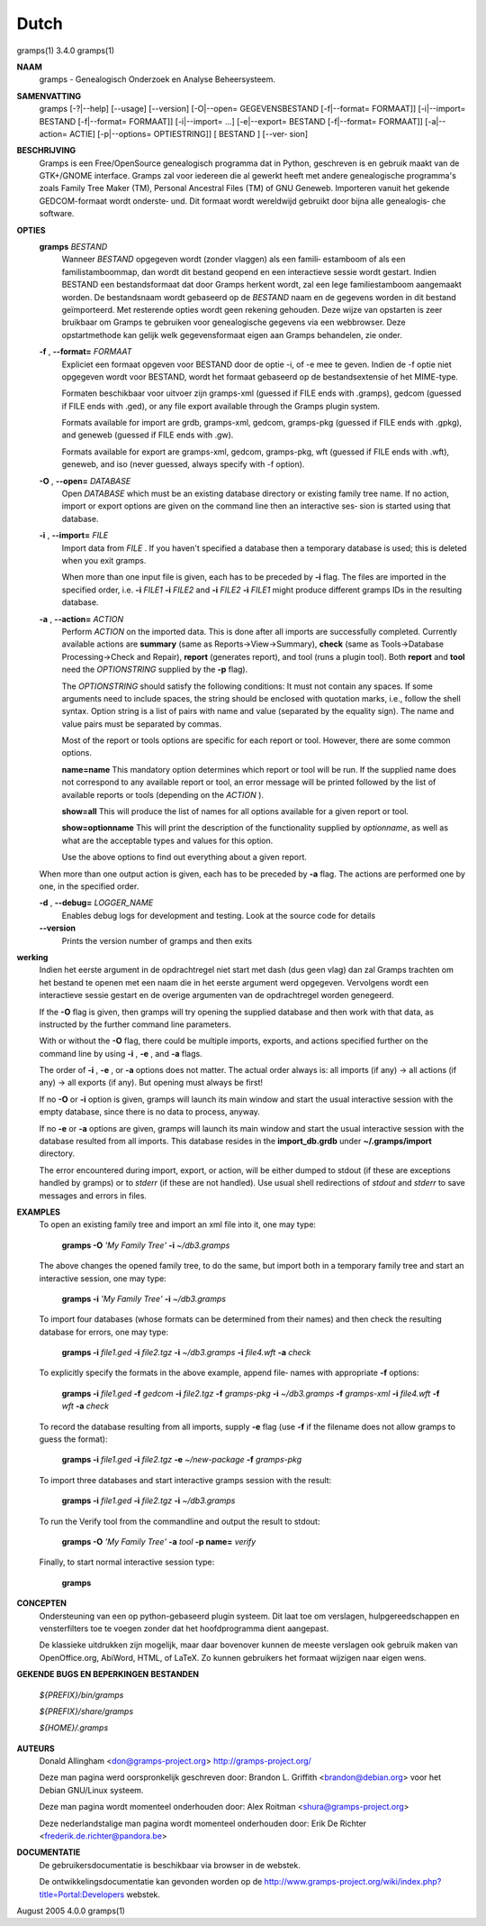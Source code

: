 Dutch
======

gramps(1)			     3.4.0			     gramps(1)



**NAAM**
       gramps - Genealogisch Onderzoek en Analyse Beheersysteem.


**SAMENVATTING**
       gramps  [-?|--help]  [--usage]  [--version] [-O|--open= GEGEVENSBESTAND
       [-f|--format= FORMAAT]] [-i|--import= BESTAND  [-f|--format=  FORMAAT]]
       [-i|--import=   ...]   [-e|--export=  BESTAND  [-f|--format=  FORMAAT]]
       [-a|--action= ACTIE] [-p|--options= OPTIESTRING]] [ BESTAND  ]  [--ver‐
       sion]


**BESCHRIJVING**
       Gramps  is  een	Free/OpenSource  genealogisch programma dat in Python,
       geschreven is en gebruik maakt van de GTK+/GNOME interface.  Gramps zal
       voor iedereen die al gewerkt heeft met andere genealogische programma's
       zoals Family Tree Maker (TM),  Personal Ancestral  Files  (TM)  of  GNU
       Geneweb.   Importeren vanuit het gekende GEDCOM-formaat wordt onderste‐
       und. Dit formaat wordt wereldwijd gebruikt door bijna alle  genealogis‐
       che software.


**OPTIES**
       **gramps** *BESTAND*
	      Wanneer *BESTAND* opgegeven wordt (zonder vlaggen) als een famili‐
	      estamboom of als een familistamboommap, dan  wordt  dit  bestand
	      geopend en een interactieve sessie wordt gestart. Indien BESTAND
	      een bestandsformaat dat door Gramps herkent wordt, zal een  lege
	      familiestamboom	aangemaakt   worden.   De  bestandsnaam  wordt
	      gebaseerd op de *BESTAND*  naam  en  de  gegevens  worden  in  dit
	      bestand  geïmporteerd. Met resterende opties wordt geen rekening
	      gehouden. Deze wijze van opstarten is zeer bruikbaar  om	Gramps
	      te  gebruiken  voor  genealogische  gegevens via een webbrowser.
	      Deze opstartmethode kan gelijk welk  gegevensformaat  eigen  aan
	      Gramps behandelen, zie onder.


       **-f** , **--format=** *FORMAAT*
	      Expliciet  een formaat opgeven voor BESTAND door de optie -i, of
	      -e mee te geven. Indien de -f optie niet	opgegeven  wordt  voor
	      BESTAND,	wordt  het formaat gebaseerd op de bestandsextensie of
	      het MIME-type.

	      Formaten beschikbaar voor uitvoer zijn  gramps-xml  (guessed  if
	      FILE  ends  with	.gramps),  gedcom  (guessed  if FILE ends with
	      .ged), or any file export available through  the	Gramps	plugin
	      system.

	      Formats  available  for  import  are  grdb,  gramps-xml, gedcom,
	      gramps-pkg (guessed  if  FILE  ends  with  .gpkg),  and  geneweb
	      (guessed if FILE ends with .gw).

	      Formats available for export are gramps-xml, gedcom, gramps-pkg,
	      wft (guessed if FILE ends with .wft), geneweb,  and  iso	(never
	      guessed, always specify with -f option).


       **-O** , **--open=** *DATABASE*
          Open *DATABASE* which  must be an existing database directory or
          existing family tree name. If no action, import or export
          options are given on the command line then an interactive ses‐
          sion is started using that database.


       **-i** , **--import=** *FILE*
          Import data from *FILE* . If you haven't specified a database then
          a  temporary database is used; this is deleted when you exit
          gramps.

          When more than one input file is given, each has to be preceded
          by **-i** flag. The files are imported in the specified order, i.e.
          **-i** *FILE1* **-i** *FILE2* and **-i** *FILE2* **-i** *FILE1* 
          might produce different gramps IDs in the resulting database.


       **-a** , **--action=** *ACTION*
          Perform *ACTION* on the imported data. This is done after all
          imports are successfully completed. Currently available  actions
          are **summary** (same  as  Reports->View->Summary), **check** (same as
          Tools->Database Processing->Check and Repair), **report** (generates
          report),  and  tool  (runs a plugin tool).  Both **report** and **tool**
          need the *OPTIONSTRING* supplied by the **-p** flag).

          The *OPTIONSTRING* should satisfy the following conditions:
          It must not contain any  spaces. If some arguments need to
          include spaces, the string should be enclosed with quotation
          marks, i.e., follow the shell syntax. Option string is a list
          of  pairs  with name and value (separated by the equality sign).
          The name and value pairs must be separated by commas.

          Most of the report or tools options are specific for each report
          or tool. However, there are some common options.

          **name=name**
          This mandatory option determines which report or tool will be
          run. If the supplied name does not correspond to any  available
          report or tool, an error message will be printed followed by the
          list of available reports or tools (depending on the *ACTION* ).

          **show=all**
          This will produce the list of names for all options available
          for a given report or tool.

          **show=optionname**
          This will print the description of the functionality supplied by
          *optionname*, as well as what are the acceptable types and  values
          for this option.

          Use the above options to find out everything about a given
          report.


       When more than one output action is given, each has to be preceded  by
       **-a** flag. The actions are performed one by one, in the specified order.


       **-d** , **--debug=** *LOGGER_NAME*
          Enables debug logs for development and testing. Look at the
          source code for details

       **--version**
          Prints the version number of gramps and then exits




**werking**
       Indien het eerste argument in de opdrachtregel niet start met dash (dus
       geen vlag) dan zal Gramps trachten om het bestand  te  openen  met  een
       naam  die  in  het eerste argument werd opgegeven. Vervolgens wordt een
       interactieve  sessie  gestart  en  de   overige	 argumenten   van   de
       opdrachtregel worden genegeerd.

       If the  **-O** flag is given, then gramps will try opening the supplied
       database and then work with that data, as instructed by the further
       command line parameters.


       With or without the **-O** flag, there could be multiple imports, exports,
       and actions specified further on the command line by using **-i** , 
       **-e** , and **-a** flags.


       The order of **-i** , **-e** , or **-a** options does not matter. The actual order
       always is: all imports (if any) -> all actions (if any) -> all  exports
       (if any). But opening must always be first!


       If no **-O** or **-i** option is given, gramps will launch its main window and
       start the usual interactive session with the empty database, since
       there is no data to process, anyway.


       If no **-e**  or **-a** options are given, gramps will launch its main window
       and start the usual interactive session with the database resulted from
       all imports. This database resides in the **import_db.grdb** under
       **~/.gramps/import** directory.


       The error encountered during import, export, or action, will be  either
       dumped to stdout (if  these  are exceptions handled by gramps) or to
       *stderr* (if these are not handled). Use usual shell redirections of
       *stdout* and *stderr* to save messages and errors in files.


**EXAMPLES**
       To open an existing family tree and import an xml file into it, one
       may type:
          
          **gramps -O** *'My Family Tree'* **-i** *~/db3.gramps*

       The above changes the opened family tree, to do the  same, but import
       both in a temporary family tree and start an interactive session, one
       may type:
       
          **gramps -i** *'My Family Tree'* **-i** *~/db3.gramps*

       To import four databases (whose formats can be  determined from their
       names) and then check the resulting database for errors, one may type:
       
          **gramps -i** *file1.ged* **-i** *file2.tgz* **-i** *~/db3.gramps* 
          **-i** *file4.wft* **-a** *check*

       To explicitly specify the formats in the above  example,  append  file‐
       names with appropriate **-f** options:
          
          **gramps -i** *file1.ged* **-f** *gedcom* **-i** *file2.tgz* **-f** 
          *gramps-pkg* **-i** *~/db3.gramps* **-f** *gramps-xml* **-i** *file4.wft*
          **-f** *wft* **-a** *check*

       To record the database resulting from all imports, supply **-e** flag  (use
       **-f** if the filename does not allow gramps to guess the format):
       
          **gramps -i** *file1.ged* **-i** *file2.tgz* **-e** *~/new-package*
          **-f** *gramps-pkg*

       To import three databases and start interactive gramps session with the
       result:
          
          **gramps -i** *file1.ged* **-i** *file2.tgz* **-i** *~/db3.gramps*

       To run the Verify tool from the commandline and output the result to
       stdout:
       
          **gramps -O** *'My Family Tree'* **-a** *tool* **-p name=** *verify*

       Finally, to start normal interactive session type:
       
          **gramps**


**CONCEPTEN**
       Ondersteuning van een op python-gebaseerd plugin systeem. Dit laat  toe
       om verslagen, hulpgereedschappen en vensterfilters toe te voegen zonder
       dat het hoofdprogramma dient aangepast.

       De klassieke uitdrukken zijn mogelijk, maar daar  bovenover  kunnen  de
       meeste  verslagen  ook gebruik maken van OpenOffice.org, AbiWord, HTML,
       of LaTeX. Zo kunnen gebruikers het formaat wijzigen naar eigen wens.


**GEKENDE BUGS EN BEPERKINGEN**
**BESTANDEN**

       *${PREFIX}/bin/gramps*
       
       *${PREFIX}/share/gramps*
       
       *${HOME}/.gramps*


**AUTEURS**
       Donald Allingham <don@gramps-project.org>
       http://gramps-project.org/

       Deze man pagina werd oorspronkelijk geschreven door:
       Brandon L. Griffith <brandon@debian.org>
       voor het Debian GNU/Linux systeem.

       Deze man pagina wordt momenteel onderhouden door:
       Alex Roitman <shura@gramps-project.org>

       Deze nederlandstalige man pagina wordt momenteel onderhouden door:
       Erik De Richter <frederik.de.richter@pandora.be>


**DOCUMENTATIE**
       De gebruikersdocumentatie is beschikbaar via browser in de webstek.

       De  ontwikkelingsdocumentatie kan gevonden worden op de 
       http://www.gramps-project.org/wiki/index.php?title=Portal:Developers 
       webstek.



August 2005			     4.0.0			     gramps(1)
